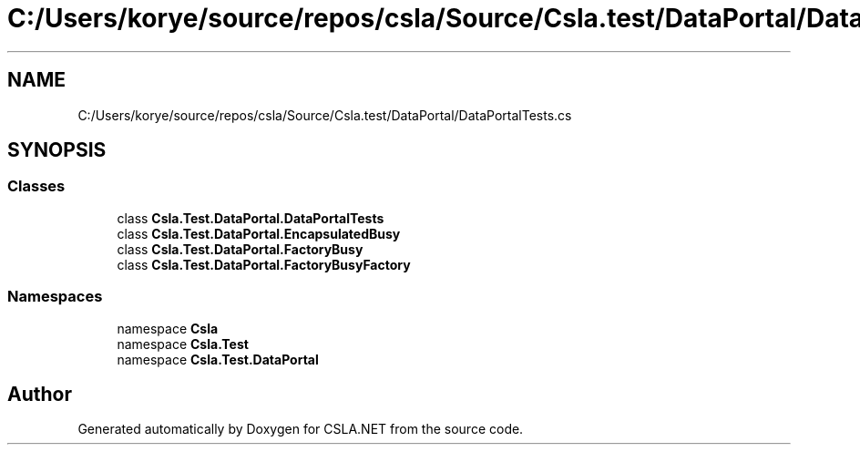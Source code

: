 .TH "C:/Users/korye/source/repos/csla/Source/Csla.test/DataPortal/DataPortalTests.cs" 3 "Wed Jul 21 2021" "Version 5.4.2" "CSLA.NET" \" -*- nroff -*-
.ad l
.nh
.SH NAME
C:/Users/korye/source/repos/csla/Source/Csla.test/DataPortal/DataPortalTests.cs
.SH SYNOPSIS
.br
.PP
.SS "Classes"

.in +1c
.ti -1c
.RI "class \fBCsla\&.Test\&.DataPortal\&.DataPortalTests\fP"
.br
.ti -1c
.RI "class \fBCsla\&.Test\&.DataPortal\&.EncapsulatedBusy\fP"
.br
.ti -1c
.RI "class \fBCsla\&.Test\&.DataPortal\&.FactoryBusy\fP"
.br
.ti -1c
.RI "class \fBCsla\&.Test\&.DataPortal\&.FactoryBusyFactory\fP"
.br
.in -1c
.SS "Namespaces"

.in +1c
.ti -1c
.RI "namespace \fBCsla\fP"
.br
.ti -1c
.RI "namespace \fBCsla\&.Test\fP"
.br
.ti -1c
.RI "namespace \fBCsla\&.Test\&.DataPortal\fP"
.br
.in -1c
.SH "Author"
.PP 
Generated automatically by Doxygen for CSLA\&.NET from the source code\&.
